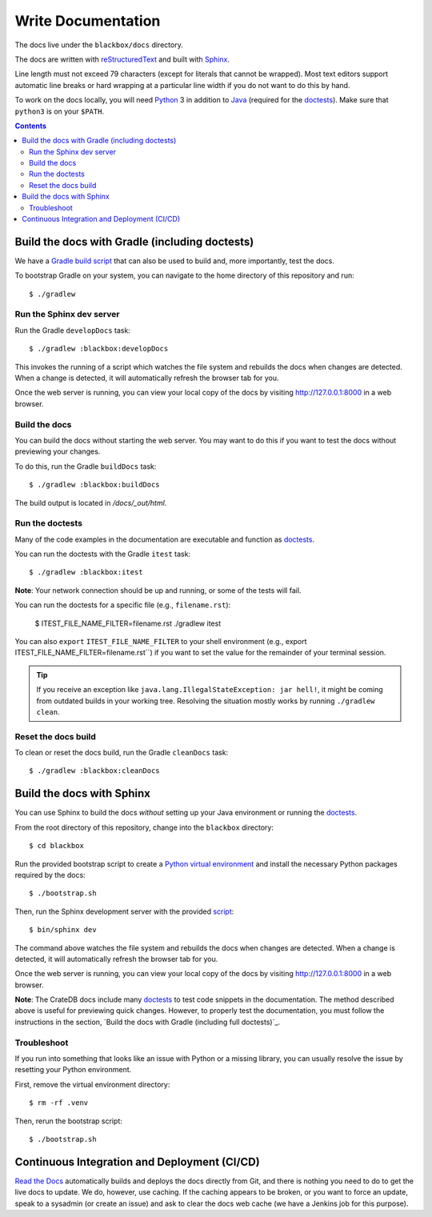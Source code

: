 ===================
Write Documentation
===================

The docs live under the ``blackbox/docs`` directory.

The docs are written with `reStructuredText`_ and built with `Sphinx`_.

Line length must not exceed 79 characters (except for literals that cannot be
wrapped). Most text editors support automatic line breaks or hard wrapping at a
particular line width if you do not want to do this by hand.

To work on the docs locally, you will need `Python`_ 3 in addition to `Java`_
(required for the `doctests`_). Make sure that ``python3`` is on your ``$PATH``.

.. contents::


Build the docs with Gradle (including doctests)
===============================================

We have a `Gradle`_ `build script`_ that can also be used to build and, more
importantly, test the docs.

To bootstrap Gradle on your system, you can navigate to the home directory
of this repository and run::

    $ ./gradlew


Run the Sphinx dev server
-------------------------

Run the Gradle ``developDocs`` task::

    $ ./gradlew :blackbox:developDocs

This invokes the running of a script which watches the file system and
rebuilds the docs when changes are detected. When a change is detected, it
will automatically refresh the browser tab for you.

Once the web server is running, you can view your local copy of the docs by
visiting http://127.0.0.1:8000 in a web browser.


Build the docs
--------------

You can build the docs without starting the web server. You may want to do
this if you want to test the docs without previewing your changes.

To do this, run the Gradle ``buildDocs`` task::

    $ ./gradlew :blackbox:buildDocs

The build output is located in `/docs/_out/html`.


Run the doctests
----------------

Many of the code examples in the documentation are executable and function as
`doctests`_.

You can run the doctests with the Gradle ``itest`` task::

    $ ./gradlew :blackbox:itest

**Note**: Your network connection should be up and running, or some of the tests
will fail.

You can run the doctests for a specific file (e.g., ``filename.rst``):

    $ ITEST_FILE_NAME_FILTER=filename.rst ./gradlew itest

You can also ``export`` ``ITEST_FILE_NAME_FILTER`` to your shell environment
(e.g., export ITEST_FILE_NAME_FILTER=filename.rst``) if you want to set the
value for the remainder of your terminal session.

.. TIP::

    If you receive an exception like ``java.lang.IllegalStateException: jar hell!``,
    it might be coming from outdated builds in your working tree. Resolving the
    situation mostly works by running ``./gradlew clean``.


Reset the docs build
--------------------

To clean or reset the docs build, run the Gradle ``cleanDocs`` task::

    $ ./gradlew :blackbox:cleanDocs


Build the docs with Sphinx
==========================

You can use Sphinx to build the docs *without* setting up your Java environment
or running the `doctests`_.

From the root directory of this repository, change into the ``blackbox``
directory::

    $ cd blackbox

Run the provided bootstrap script to create a `Python virtual environment`_
and install the necessary Python packages required by the docs::

    $ ./bootstrap.sh

Then, run the Sphinx development server with the provided `script`_::

    $ bin/sphinx dev

The command above watches the file system and rebuilds the docs when changes
are detected. When a change is detected, it will automatically refresh the
browser tab for you.

Once the web server is running, you can view your local copy of the docs by
visiting http://127.0.0.1:8000 in a web browser.

**Note**: The CrateDB docs include many `doctests`_ to test code snippets in the
documentation. The method described above is useful for previewing quick
changes. However, to properly test the documentation, you must follow the
instructions in the section, `Build the docs with Gradle (including full
doctests)`_.


Troubleshoot
------------

If you run into something that looks like an issue with Python or a missing
library, you can usually resolve the issue by resetting your Python
environment.

First, remove the virtual environment directory::

    $ rm -rf .venv

Then, rerun the bootstrap script::

    $ ./bootstrap.sh


Continuous Integration and Deployment (CI/CD)
=============================================

`Read the Docs`_ automatically builds and deploys the docs directly from Git,
and there is nothing you need to do to get the live docs to update. We do,
however, use caching. If the caching appears to be broken, or you want to
force an update, speak to a sysadmin (or create an issue) and ask to clear the
docs web cache (we have a Jenkins job for this purpose).


.. _build script: https://github.com/crate/crate/blob/master/blackbox/build.gradle
.. _doctests: https://github.com/crate/crate/blob/master/blackbox/test_docs.py
.. _Gradle: https://gradle.org
.. _Java: http://www.java.com
.. _Python virtual environment: https://docs.python.org/3/tutorial/venv.html
.. _Python: http://www.python.org
.. _Read the Docs: http://readthedocs.org
.. _reStructuredText: http://docutils.sourceforge.net/rst.html
.. _script: https://github.com/crate/crate/blob/master/blackbox/bin/sphinx
.. _Sphinx: http://sphinx-doc.org
